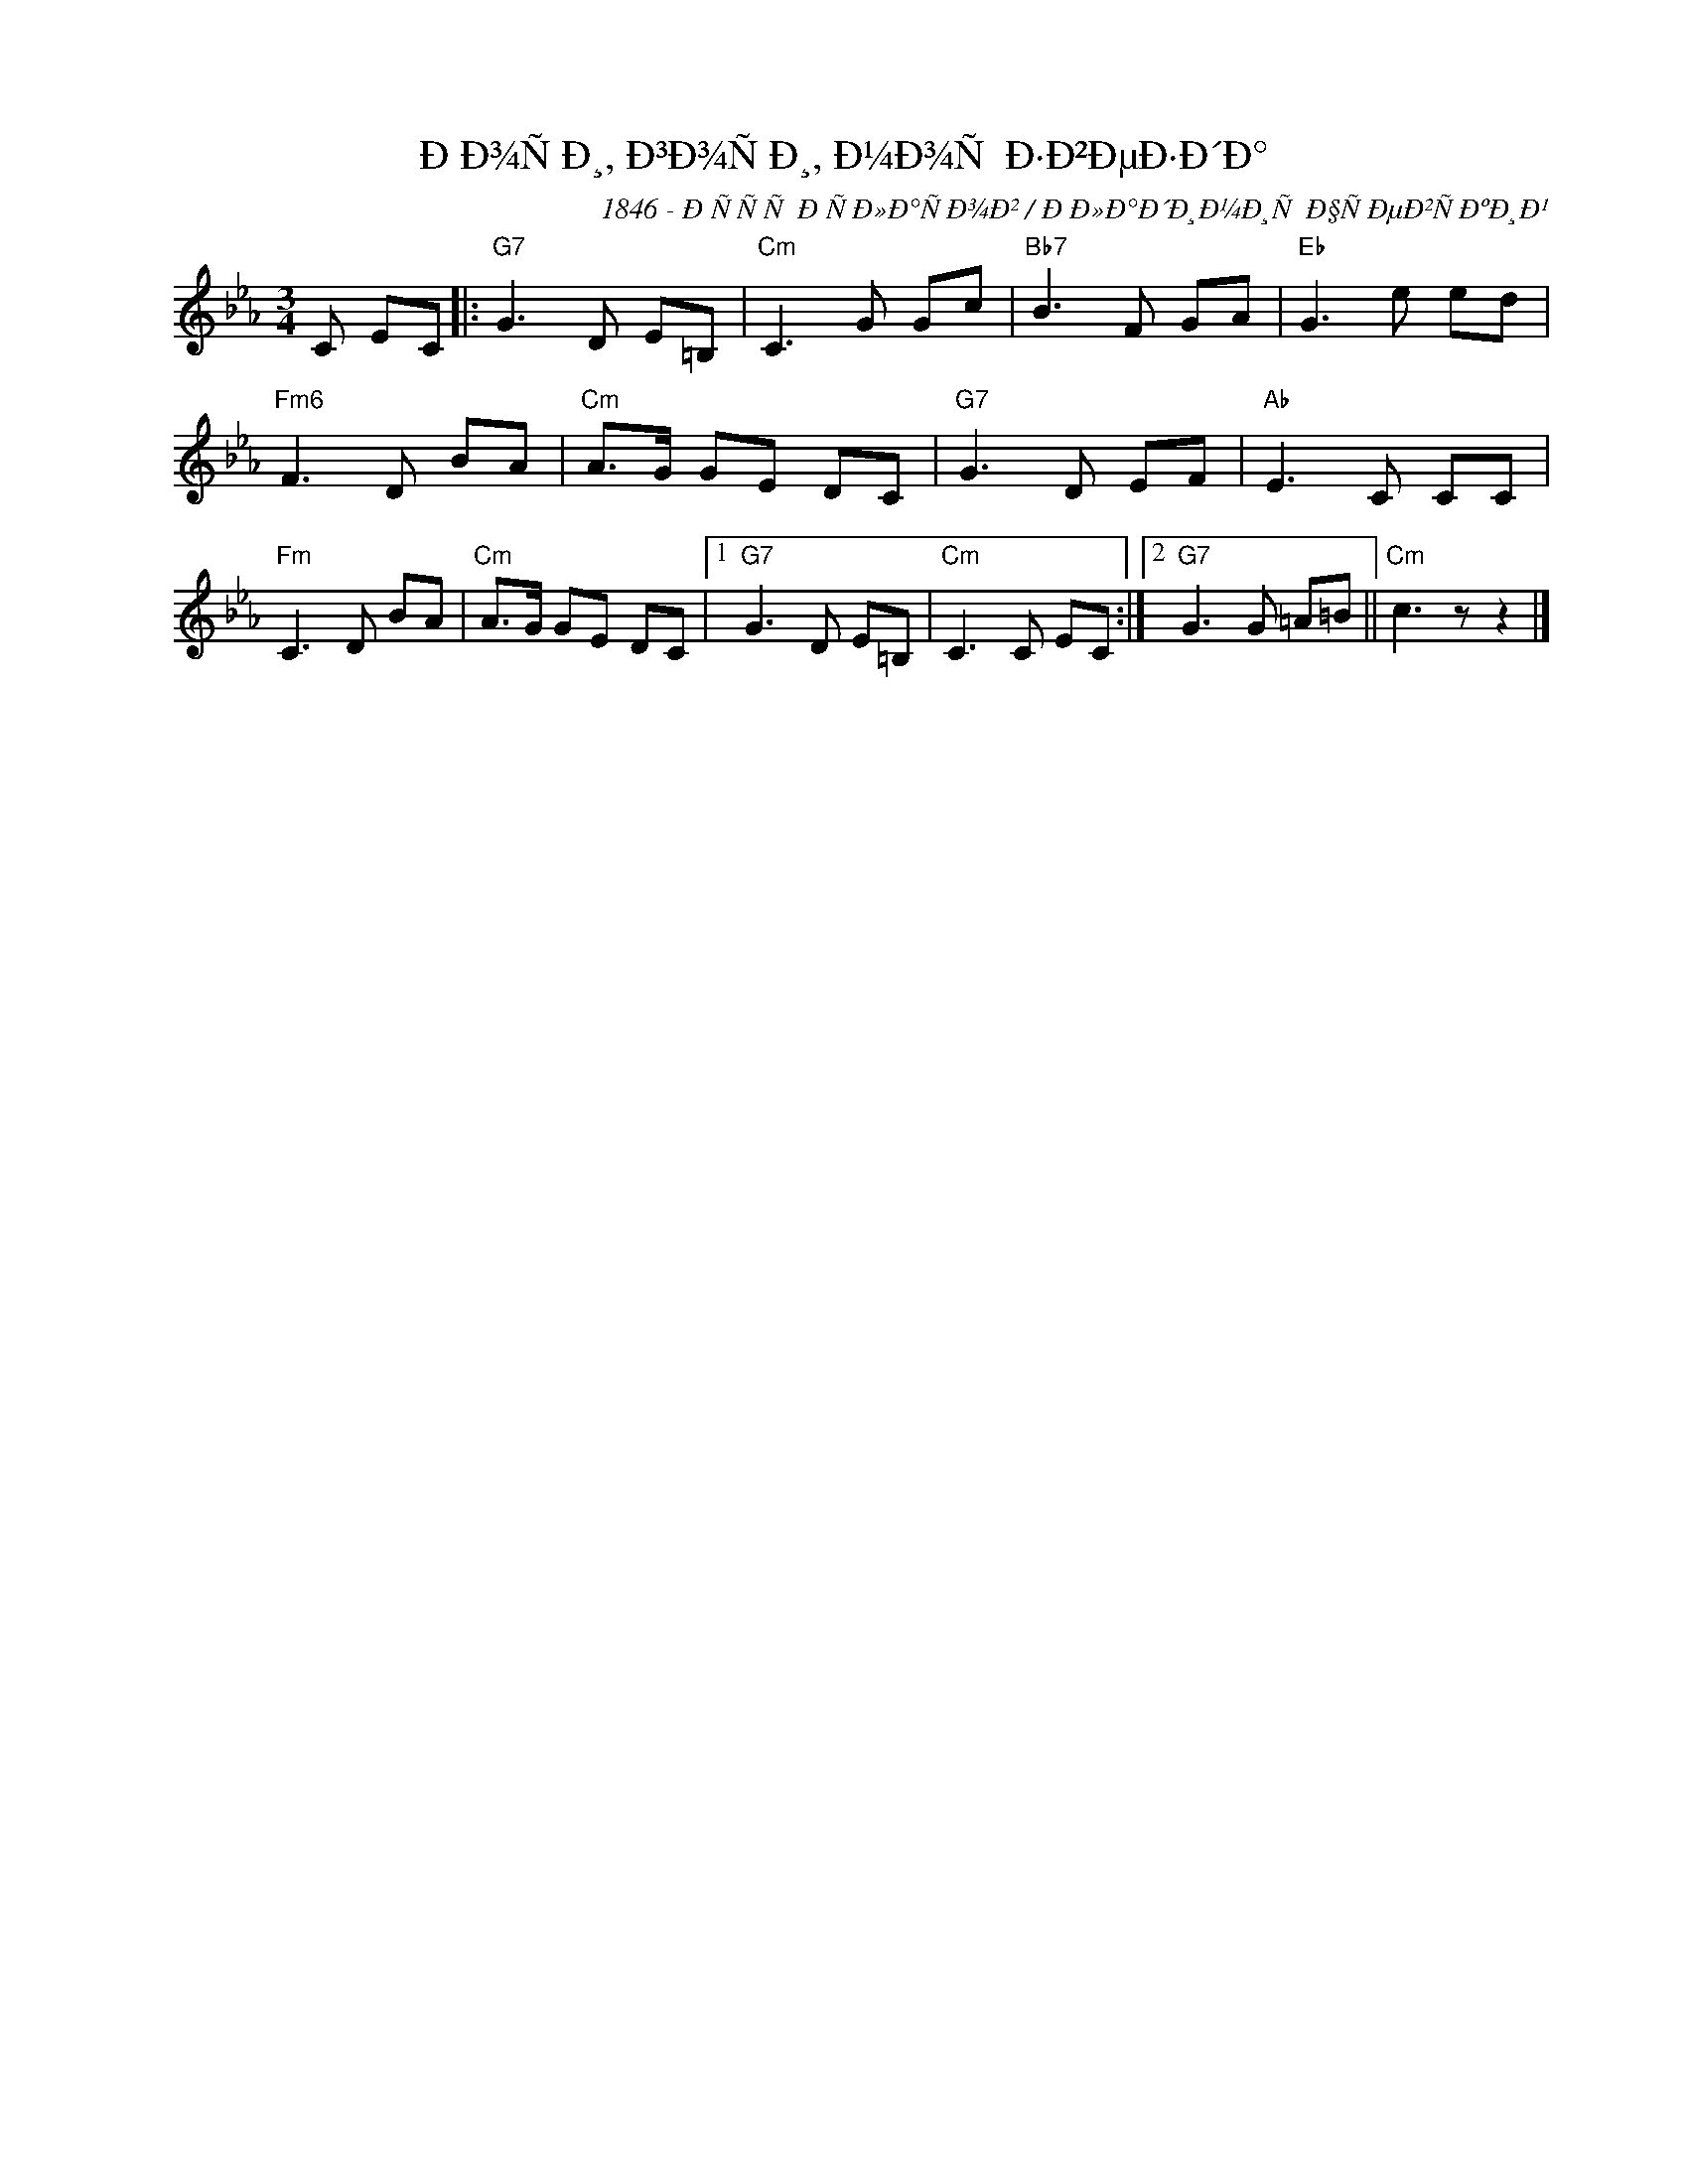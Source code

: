 X:1
T:ÐÐ¾ÑÐ¸, Ð³Ð¾ÑÐ¸, Ð¼Ð¾Ñ Ð·Ð²ÐµÐ·Ð´Ð°
C:1846 - ÐÑÑÑ ÐÑÐ»Ð°ÑÐ¾Ð² / ÐÐ»Ð°Ð´Ð¸Ð¼Ð¸Ñ Ð§ÑÐµÐ²ÑÐºÐ¸Ð¹
Z:www.realbook.site
L:1/8
M:3/4
I:linebreak $
K:Cmin
V:1 treble nm=" " snm=" "
V:1
 C EC |:"G7" G3 D E=B, |"Cm" C3 G Gc |"Bb7" B3 F GA |"Eb" G3 e ed |$"Fm6" F3 D BA |"Cm" A>G GE DC | %7
"G7" G3 D EF |"Ab" E3 C CC |$"Fm" C3 D BA |"Cm" A>G GE DC |1"G7" G3 D E=B, |"Cm" C3 C EC :|2 %13
"G7" G3 G =A=B ||"Cm" c3 z z2 |] %15

